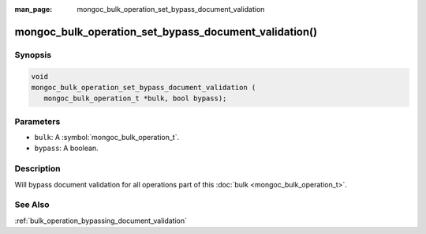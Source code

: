 :man_page: mongoc_bulk_operation_set_bypass_document_validation

mongoc_bulk_operation_set_bypass_document_validation()
======================================================

Synopsis
--------

.. code-block:: c

  void
  mongoc_bulk_operation_set_bypass_document_validation (
     mongoc_bulk_operation_t *bulk, bool bypass);

Parameters
----------

* ``bulk``: A :symbol:`mongoc_bulk_operation_t`.
* ``bypass``: A boolean.

Description
-----------

Will bypass document validation for all operations part of this :doc:`bulk <mongoc_bulk_operation_t>`.

See Also
--------

:ref:`bulk_operation_bypassing_document_validation`
